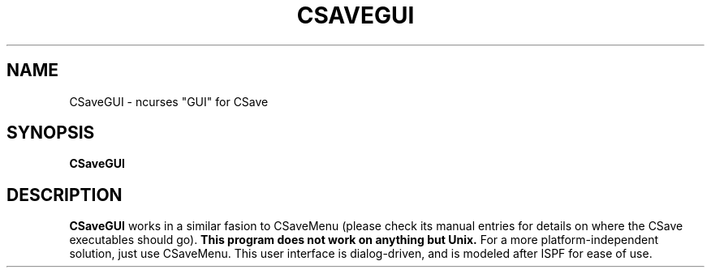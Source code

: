 .TH CSAVEGUI 1
.SH NAME
CSaveGUI \- ncurses "GUI" for CSave
.SH SYNOPSIS
.B CSaveGUI
.SH DESCRIPTION
.B CSaveGUI
works in a similar fasion to CSaveMenu (please check its manual entries for 
details on where the CSave executables should go). \fBThis program does not
work on anything but Unix.\fR For a more platform-independent solution, just
use CSaveMenu. This user interface is dialog-driven, and is modeled after 
ISPF for ease of use.
